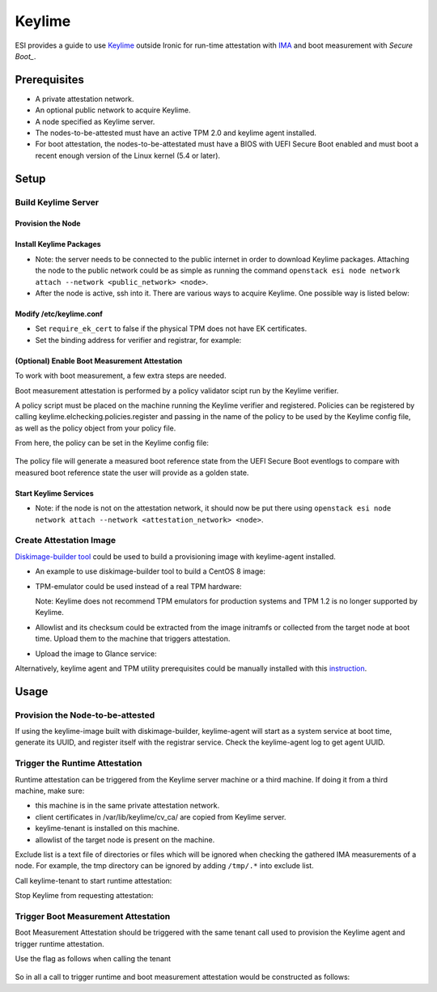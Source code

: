 Keylime
=======

ESI provides a guide to use `Keylime`_ outside Ironic for run-time attestation with `IMA`_ and boot measurement with `Secure Boot_`.

Prerequisites
-------------
* A private attestation network.
* An optional public network to acquire Keylime.
* A node specified as Keylime server.
* The nodes-to-be-attested must have an active TPM 2.0 and keylime agent installed.
* For boot attestation, the nodes-to-be-attestated must have a BIOS with UEFI Secure Boot enabled and must boot a recent enough version of the Linux kernel (5.4 or later). 

Setup
-----

Build Keylime Server
~~~~~~~~~~~~~~~~~~~~

Provision the Node
^^^^^^^^^^^^^^^^^^
.. prompt:: bash $

  metalsmith deploy --image <image> --network <attestation_network> --resource-class baremetal --ssh-public-key <path_to_public_key>

Install Keylime Packages
^^^^^^^^^^^^^^^^^^^^^^^^

* Note: the server needs to be connected to the public internet in order to download Keylime packages. Attaching the node to the public network could be as simple as running the command ``openstack esi node network attach --network <public_network> <node>``.
* After the node is active, ssh into it. There are various ways to acquire Keylime. One possible way is listed below:

  .. prompt:: bash $

    git clone https://github.com/keylime/keylime.git
    cd keylime && ./installer.sh

Modify /etc/keylime.conf
^^^^^^^^^^^^^^^^^^^^^^^^

* Set ``require_ek_cert`` to false if the physical TPM does not have EK certificates.
* Set the binding address for verifier and registrar, for example:

  .. prompt::

    [cloud_verifier]
    cloudverifier_ip = 0.0.0.0

    [registrar]
    registrar_ip = 0.0.0.0

(Optional) Enable Boot Measurement Attestation
^^^^^^^^^^^^^^^^^^^^^^^^^^^^^^^^^^^^^^^^^^^^^^

To work with boot measurement, a few extra steps are needed.

Boot measurement attestation is performed by a policy validator scipt run by the Keylime verifier.

A policy script must be placed on the machine running the Keylime verifier and registered. Policies can be registered by
calling keylime.elchecking.policies.register and passing in the name of the policy to be used by the Keylime config file, as well as the policy object from your policy file.

From here, the policy can be set in the Keylime config file:

  .. prompt::
    
    [measured_boot_policy_name] = policy_name

The policy file will generate a measured boot reference state from the UEFI Secure Boot eventlogs to compare with measured boot reference state the user will provide as a golden state.

Start Keylime Services
^^^^^^^^^^^^^^^^^^^^^^

* Note: if the node is not on the attestation network, it should now be put there using ``openstack esi node network attach --network <attestation_network> <node>``.

.. prompt:: bash $

  keylime_verifier
  keylime_registrar

Create Attestation Image
~~~~~~~~~~~~~~~~~~~~~~~~
`Diskimage-builder tool`_ could be used to build a provisioning image with keylime-agent installed.

* An example to use diskimage-builder tool to build a CentOS 8 image:

  .. prompt:: bash $

    export DIB_KEYLIME_AGENT_REGISTRAR_IP=<keylime_registrar_service_ip>
    export DIB_KEYLIME_AGENT_REGISTRAR_PORT=<keylime_registrar_service_port>
    export DIB_KEYLIME_AGENT_PORT=<keylime_agent_port> (default to 8890)
    disk-image-create centos baremetal dhcp-all-interfaces grub2 keylime-agent -o keylime-image

* TPM-emulator could be used instead of a real TPM hardware:

  .. prompt:: bash $

    disk-image-create centos baremetal dhcp-all-interfaces grub2 keylime-agent tpm-emulator -o keylime-image

  Note: Keylime does not recommend TPM emulators for production systems and TPM 1.2 is no longer supported by Keylime.

* Allowlist and its checksum could be extracted from the image initramfs or collected from the target node at boot time. Upload them to the machine that triggers attestation.

* Upload the image to Glance service:

  .. prompt:: bash $

    KERNEL_ID=$(openstack image create \
      --file keylime-image.vmlinuz --public \
      --container-format aki --disk-format aki \
      -f value -c id keylime-image.vmlinuz)
    RAMDISK_ID=$(openstack image create \
      --file keylime-image.initrd --public \
      --container-format ari --disk-format ari \
      -f value -c id keylime-image.initrd)
    openstack image create \
      --file keylime-image.qcow2 --public \
      --container-format bare \
      --disk-format qcow2 \
      --property kernel_id=$KERNEL_ID \
      --property ramdisk_id=$RAMDISK_ID \
      keylime-image

Alternatively, keylime agent and TPM utility prerequisites could be manually installed with this `instruction`_.

Usage
-----
Provision the Node-to-be-attested
~~~~~~~~~~~~~~~~~~~~~~~~~~~~~~~~~
.. prompt:: bash $

  metalsmith deploy --image keylime-image --network <attestation_network> --resource-class baremetal --ssh-public-key <path_to_public_key>

If using the keylime-image built with diskimage-builder, keylime-agent will start as a system service at boot time, generate its UUID, and register itself with the registrar service. Check the keylime-agent log to get agent UUID.

Trigger the Runtime Attestation
~~~~~~~~~~~~~~~~~~~~~~~~~~~~~~~
Runtime attestation can be triggered from the Keylime server machine or a third machine. If doing it from a third machine, make sure:

* this machine is in the same private attestation network.
* client certificates in /var/lib/keylime/cv_ca/ are copied from Keylime server.
* keylime-tenant is installed on this machine.
* allowlist of the target node is present on the machine.

Exclude list is a text file of directories or files which will be ignored when checking the gathered IMA measurements of a node. For example, the tmp directory can be ignored by adding ``/tmp/.*`` into exclude list.

Call keylime-tenant to start runtime attestation:

.. prompt:: bash $

  keylime_tenant -v <keylime_verifier_ip> -vp <keylime_verifier_port> -r <keylime_registrar_ip> -rp <keylime_registrar_port> -t <keylime_agent_ip> -tp <keylime_agent_port> -f <excludelist_path> --uuid <agent_uuid> --allowlist <allowlist_path> --exclude <excludelist_path> -c add

Stop Keylime from requesting attestation:

.. prompt:: bash $

  keylime_tenant -c delete -u <agent_uuid>

Trigger Boot Measurement Attestation
~~~~~~~~~~~~~~~~~~~~~~~~~~~~~~~~~~~~

Boot Measurement Attestation should be triggered with the same tenant call used to provision the Keylime agent and trigger runtime attestation.

Use the flag as follows when calling the tenant

  .. prompt:: bash $
  
    --mb-refstate <path/measured_boot_reference_state.txt>

So in all a call to trigger runtime and boot measurement attestation would be constructed as follows:

.. prompt:: bash $

  keylime_tenant -v <keylime_verifier_ip> -vp <keylime_verifier_port> -r <keylime_registrar_ip> -rp <keylime_registrar_port> -t <keylime_agent_ip> -tp <keylime_agent_port> -f <excludelist_path> --uuid <agent_uuid> --allowlist <allowlist_path> --exclude <excludelist_path> --mb-refstate <path/measured_boot_reference_state.txt> -c add

.. _keylime: https://github.com/keylime/keylime
.. _IMA: https://keylime-docs.readthedocs.io/en/latest/user_guide/runtime_ima.html
.. _Diskimage-builder tool: https://docs.openstack.org/diskimage-builder/latest/
.. _instruction: https://github.com/keylime/keylime#manual
.. _Secure Boot: https://keylime-docs.readthedocs.io/en/latest/user_guide/use_measured_boot.html